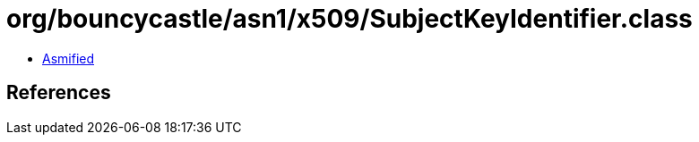 = org/bouncycastle/asn1/x509/SubjectKeyIdentifier.class

 - link:SubjectKeyIdentifier-asmified.java[Asmified]

== References

